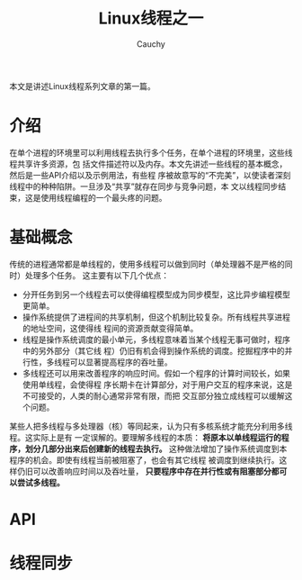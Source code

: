 #+TITLE: Linux线程之一
#+AUTHOR: Cauchy
#+EMAIL: pqy7172@gmail.com
#+HTML_HEAD: <link rel="stylesheet" href="./org-manual.css" type="text/css">

本文是讲述Linux线程系列文章的第一篇。

* 介绍
在单个进程的环境里可以利用线程去执行多个任务，在单个进程的环境里，这些线程共享许多资源，包
括文件描述符以及内存。本文先讲述一些线程的基本概念，然后是一些API介绍以及示例用法，有些程
序被故意写的“不完美”，以使读者深刻线程中的种种陷阱。一旦涉及“共享”就存在同步与竞争问题，本
文以线程同步结束，这是使用线程编程的一个最头疼的问题。
* 基础概念
传统的进程通常都是单线程的，使用多线程可以做到同时（单处理器不是严格的同时）处理多个任务。
这主要有以下几个优点：
+ 分开任务到另一个线程去可以使得编程模型成为同步模型，这比异步编程模型更简单。
+ 操作系统提供了进程间的共享机制，但这个机制比较复杂。所有线程共享进程的地址空间，这使得线
  程间的资源贡献变得简单。
+ 线程是操作系统调度的最小单元，多线程意味着当某个线程无事可做时，程序中的另外部分（其它线
  程）仍旧有机会得到操作系统的调度。挖掘程序中的并行性，多线程可以显著提高程序的吞吐量。
+ 多线程还可以用来改善程序的响应时间。假如一个程序的计算时间较长，如果使用单线程，会使得程
  序长期卡在计算部分，对于用户交互的程序来说，这是不可接受的，人类的耐心通常非常有限，而把
  交互部分独立成线程可以缓解这个问题。

某些人把多线程与多处理器（核）等同起来，认为只有多核系统才能充分利用多线程。这实际上是有
一定误解的。要理解多线程的本质： *将原本以单线程运行的程序，划分几部分出来后创建新的线程去执行。* 这种做法增加了操作系统调度到本程序的机会。即使有线程当前被阻塞了，也会有其它线程
被调度到继续执行。这样仍旧可以改善响应时间以及吞吐量， *只要程序中存在并行性或有阻塞部分都可以尝试多线程。*
 
* API
* 线程同步
